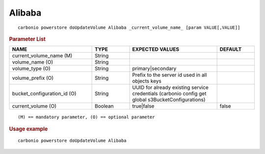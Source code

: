 .. SPDX-FileCopyrightText: 2022 Zextras <https://www.zextras.com/>
..
.. SPDX-License-Identifier: CC-BY-NC-SA-4.0

.. _carbonio_powerstore_doUpdateVolume_Alibaba:

**************
Alibaba
**************

::

   carbonio powerstore doUpdateVolume Alibaba _current_volume_name_ [param VALUE[,VALUE]]


.. rubric:: Parameter List

.. list-table::
   :widths: 33 15 35 15
   :header-rows: 1

   * - NAME
     - TYPE
     - EXPECTED VALUES
     - DEFAULT
   * - current_volume_name (M)
     - String
     - 
     - 
   * - volume_name (O)
     - String
     - 
     - 
   * - volume_type (O)
     - String
     - primary\|secondary
     - 
   * - volume_prefix (O)
     - String
     - Prefix to the server id used in all objects keys
     - 
   * - bucket_configuration_id (O)
     - String
     - UUID for already existing service credentials (carbonio config get global s3BucketConfigurations)
     - 
   * - current_volume (O)
     - Boolean
     - true\|false
     - false

::

   (M) == mandatory parameter, (O) == optional parameter



.. rubric:: Usage example


::

   carbonio powerstore doUpdateVolume Alibaba



